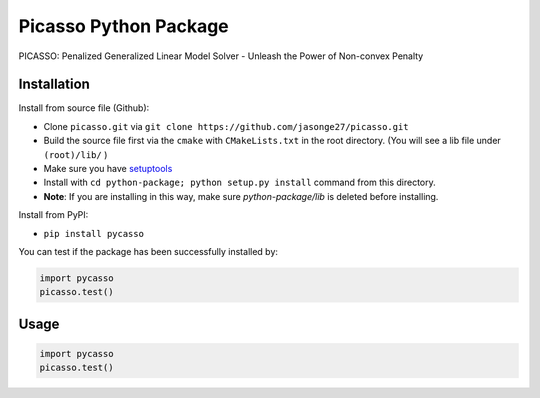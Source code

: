 Picasso Python Package
======================
PICASSO: Penalized Generalized Linear Model Solver - Unleash the Power of Non-convex Penalty

Installation
------------

Install from source file (Github):

- Clone ``picasso.git`` via ``git clone https://github.com/jasonge27/picasso.git``
- Build the source file first via the ``cmake`` with ``CMakeLists.txt`` in the root directory.
  (You will see a lib file under ``(root)/lib/`` )
-  Make sure you have
   `setuptools <https://pypi.python.org/pypi/setuptools>`__
-  Install with ``cd python-package; python setup.py install`` command from this directory.
-  **Note**: If you are installing in this way, make sure `python-package/lib` is deleted before installing.

Install from PyPI:

- ``pip install pycasso``

You can test if the package has been successfully installed by:

.. code-block:: python

        import pycasso
        picasso.test()

..

Usage
-----

.. code-block:: python

        import pycasso
        picasso.test()

..

